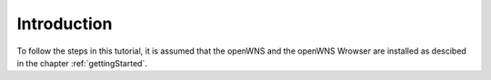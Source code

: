 ============
Introduction
============

To follow the steps in this tutorial, it is assumed that the openWNS
and the openWNS Wrowser are installed as descibed in the chapter
:ref:`gettingStarted`.
